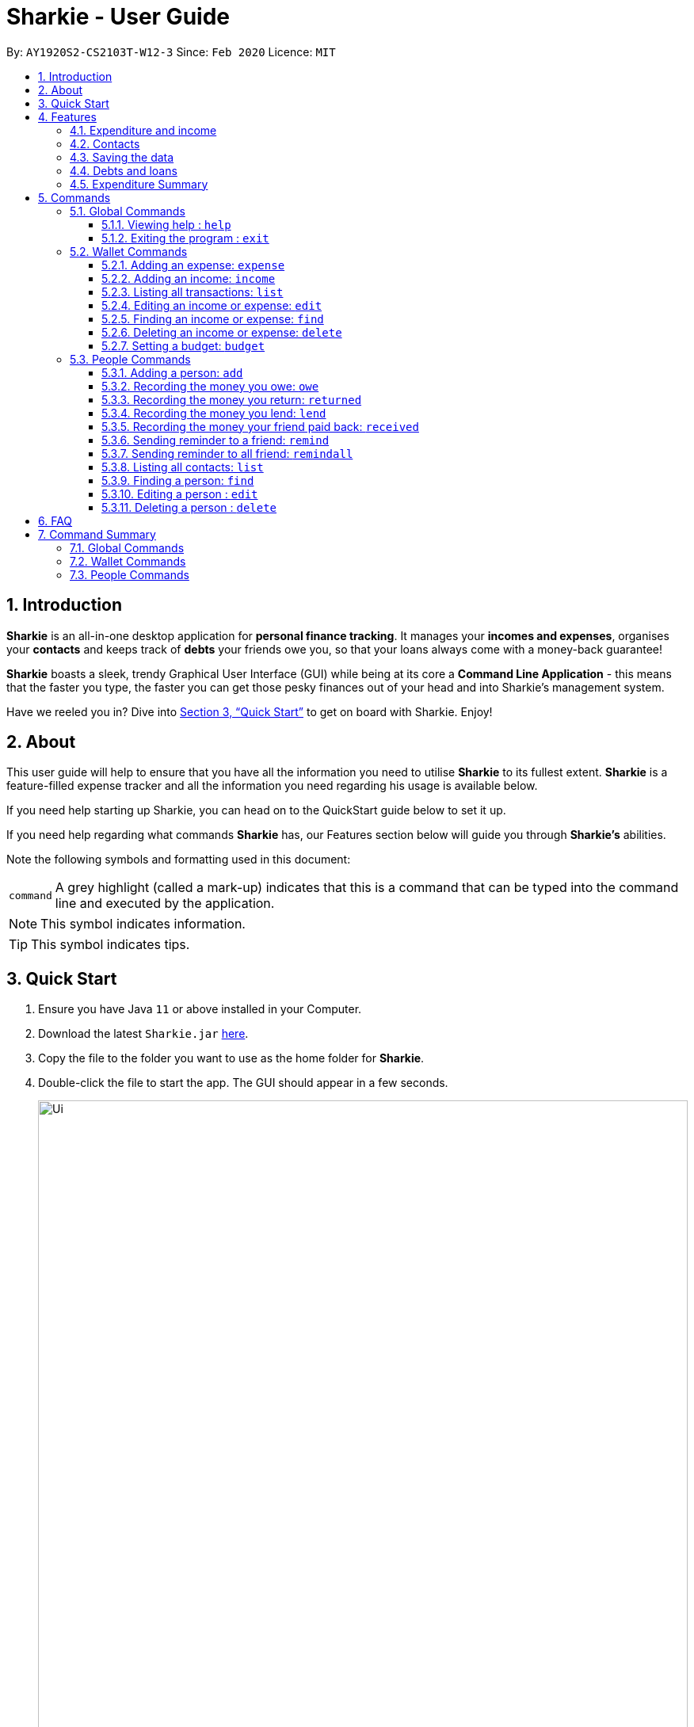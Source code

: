 = Sharkie - User Guide
:site-section: UserGuide
:toc:
:toclevels: 5
:toc-title:
:toc-placement: preamble
:sectnums:
:icons: font
:imagesDir: images
:stylesDir: stylesheets
:xrefstyle: full
:experimental:
ifdef::env-github[]
:tip-caption: :bulb:
:note-caption: :information_source:
endif::[]
:repoURL: https://github.com/AY1920S2-CS2103T-W12-3/main

By: `AY1920S2-CS2103T-W12-3`      Since: `Feb 2020`      Licence: `MIT`

//tag::intro[]
== Introduction

*Sharkie* is an all-in-one desktop application for *personal finance tracking*. It manages your *incomes and expenses*, organises your *contacts* and keeps track of *debts* your friends owe you, so that your loans always come with a money-back guarantee!

*Sharkie* boasts a sleek, trendy Graphical User Interface (GUI) while being at its core a *Command Line Application* - this means that the faster you type, the faster you can get those pesky finances out of your head and into Sharkie's management system.

Have we reeled you in? Dive into <<Quick Start>> to get on board with Sharkie. Enjoy!
//end::intro[]

//tag::about[]
== About
This user guide will help to ensure that you have all the information you need to utilise *Sharkie* to its fullest extent. *Sharkie* is a feature-filled expense tracker and all the information you need regarding his usage is available below. +

If you need help starting up Sharkie, you can head on to the QuickStart guide below to set it up. +

If you need help regarding what commands *Sharkie* has, our Features section below will guide you through *Sharkie’s* abilities. +


Note the following symbols and formatting used in this document: +

[%autowidth.stretch]
|===
|[gray]#`command`# |A grey highlight (called a mark-up) indicates that this is a command that can be typed into the command line and executed by the application.
|===

NOTE: This symbol indicates information.

TIP: This symbol indicates tips.
//end::about[]

//tag::quickStart[]
== Quick Start

.  Ensure you have Java `11` or above installed in your Computer.
.  Download the latest `Sharkie.jar` link:https://github.com/AY1920S2-CS2103T-W12-3/main/releases[here].
.  Copy the file to the folder you want to use as the home folder for *Sharkie*.
.  Double-click the file to start the app. The GUI should appear in a few seconds.
+

.GUI of Sharkie
image::Ui.png[width="820"]

+
.  Type the command in the command box and press kbd:[Enter] to execute it. +
e.g. typing *`help`* and pressing kbd:[Enter] will open the help window.
.  Some example commands you can try:

* **`people add`**`n/John Doe p/98765432 e/johnd@example.com` : adds a contact named `John Doe` to the Address Book.
* **`people delete`**`3` : deletes the 3rd contact shown in the current list.
* **`wallet find`**`rice` : returns a list of expenses or income with keyword rice.
* *`sharkie exit`* : exits the app.

.  Refer to <<Commands>> for details of each command.
//end::quickStart[]

[[Features]]
== Features
//tag::expenditureAndIncome[]
=== Expenditure and income
*Sharkie* notes down what you have spent on for the month, and also notes down your income for the month to help you properly track your money flow!
//end::expenditureAndIncome[]

//tag::contacts[]
=== Contacts
*Sharkie* notes down and remembers contacts that you have entered in an address book, for easy reference later on!
//end::contacts[]

=== Saving the data

All data is saved in the hard disk automatically after any command that changes the data. +
There is no need to save manually.

//tag::debts[]
=== Debts and loans

*Sharkie* allows you to take note of the debts you owe your friends and the loans you lent your friends. +
*Sharkie* then allow you to automatically remind your friends through email to return you the money they owe you! +

NOTE: Still confused about `debts` and `loans`? Find out more in <<debt-and-loan, the differences between debts and loans>>.

//end::debts[]

//tag::expenditureSummary[]
=== Expenditure Summary
*Sharkie* displays a customisable overview of your monthly spending and income so that you know where all your money has gone to! +
You can view statistics such as the proportion of your spending on different items and your monthly balance.

//end::expenditureSummary[]

[[Commands]]
== Commands
//tag::commandintro[]
*Sharkie* uses a simple syntax to function that will be explained here. *Sharkie* is filled with many different commands that can get complicated, so we have segregated it into two parts:
`people` commands and `wallet` commands.

====
*Command Format*

* Words in angle brackets are the parameters to be supplied by the user e.g. in `add n/<name>`, `<name>` is a parameter which can be used as `add n/John Doe`.
* Items in square brackets are optional e.g `$/<amount> [d/<date:dd/mm/yyyy>]` can be used as `$/5 d/21/02/2020` or as `$/5`.
* `people` commands are used when you want to do things related to the “People” tab, for instance:
`people add n/<name> p/<phone number> e/<email address>`
* `wallet` commands are used when you want to do things related to the “Wallet” tab, for instance:
`wallet expense n/<item> d/<date:dd/mm/yyyy> $/<price>`
* Parameters can be in any order e.g. if the command specifies `n/<name> p/<phone number>`, `p/<phone number> n/<name>` is also acceptable.
====
//end::commandintro[]
=== Global Commands
==== Viewing help : `help`
Views the user guide of *Sharkie*, which is the document you are currently reading. +
Format: `help`

==== Exiting the program : `exit`

Exits the program. +
Format: `exit`

=== Wallet Commands

//tag::walletexpense[]
==== Adding an expense: `expense`

Adds an expense to the wallet. +
Format: `wallet expense n/<description> $/<amount> [d/<date: dd/mm/yyyy>] [t/<tag>]`

****
* Creates a new expense wiith the given arguments.
* The description *cannot be empty*.
* The amount *must be a valid number* (see <<valid-amount>>).
* If no date is given, it will default to today's date.
****

Examples:

* `wallet expense n/Chicken Rice $/3.50 d/10/10/2010 t/food`
Adds an expense named Chicken Rice, costing $3.50, on 10/10/2020, tagged as food. +
Expected Outcome:

    You spent $3.50 on Chicken Rice (food) on 10/10/2020 :)

//end::walletexpense[]

//tag::walletincome[]
==== Adding an income: `income`

Adds an income to the wallet. +
Format: `wallet income n/<description> $/<amount> [d/<date: dd/mm/yyyy>] [t/<tag>]`

****
* Creates a new income with the given arguments.
* The description *cannot be empty*.
* The amount *must be a valid number*.
* If no date is given, it will default to today's date.
****

Examples:

* `wallet income n/P6 Tuition $/3000 d/10/10/2010 t/job`
Adds an income named P6 Tuition, for a sum of $3000, on 10/10/2020, tagged as job. +
Expected Outcome:

    You earned $3000 from P6 Tuition (job) on 10/10/2020 :D

//end::walletincome[]

//tag::walletList[]
==== Listing all transactions: `list`

Tag an expense with respective tag. +
Format: `wallet list`

****
* List all transactions in your wallet, which includes expenses and incomes.
****

Examples:

* `wallet list`
Returns the list of transactions. +
Expected Outcome:

    Listed all transactions:
    1. Chicken Rice (food)
    2. Duck Rice
    …

//end::walletList[]

//tag::walletedit[]
==== Editing an income or expense: `edit`

Edits the details of an income or expense in your wallet. +
Format: `wallet edit <index> [n/<name>] [d/<date>] [$/<amount>] [t/<tag>]`

****
* Edits the details of the expense or income, specified by <index>.
* <index> must be stated, and it must *exist* in the list of expenses or income.
* The index *must be a positive integer* 1, 2, 3, ...
* At least one of [n/<name>], [d/<date>], [$/<amount>], [t/<tag>] should be stated. Multiples are allowed as well.
****

Examples:

* `wallet edit 1 n/Duck rice $/4.00`
Returns the respective expense with the changes made. +
Expected Outcome:

    Edited Item: Duck Rice Date: 10/10/2010 Amount: $4.00

//end::walletedit[]

//tag::walletfind[]
==== Finding an income or expense: `find`

Finds an income or expense in your wallet by the keyword inputted. +
Format: `wallet find n/<keyword> [<keyword> ...]`
or `wallet find $/<keyword> [<keyword> ...]`
or `wallet find d/<keyword> [<keyword> ...]`
or `wallet find t/<keyword> [<keyword> ...]`


****
* Finds the expenses and income with the stated <keyword>.
* The keyword need not be in full. For example `wallet find ri` will also display expenses or income with the keyword `rice` as well.
* The keyword can be either of type description (n/), amount ($/), date (d/) or tag (t/)
****

Examples:

* `wallet find n/rice noodles`
Returns a list of expenses and income containing the keyword <rice> and <noodles> +
Expected Outcome:

    3 transactions listed!:
    1. Duck Rice Date: 10/10/2010 Amount: $4.00
    2. Chicken Rice Date: 10/11/2010 Amount: $2.50
    3. Bean Noodles Date: 10/12/2010 Amount: $3.80
    ...​

//end::walletfind[]

//tag::walletdelete[]
==== Deleting an income or expense: `delete`

Deletes an income or an expense from your wallet. +
Format: `wallet delete <index>`

****
* Deletes the income or expense specified by <index>.
* The index *must be a positive integer* 1, 2, 3, ...
* The index must *exist*.
****

Examples:

* `wallet delete 1`
Removes the expenses relative to the index. +
Expected Outcome:

    Removed Chicken Rice from your wallet

//end::walletdelete[]

//tag::walletbudget[]
==== Setting a budget: `budget`
Sets a budget for you. +
Format: `wallet budget $/amount [m/<month>] [y/<year>]`

****
* If no month or year is specified, the default budget is set as the amount provided.
* Overwrites the current budget value stored at that month, if it was previously added.
* The value of the budget must be a positive integer.
* The value of the month must be a positive integer between 1 - 12.
* The value of the year must be a positive integer.
****

Examples:

* `wallet budget $/1000` Sets a budget of $1000. +
Expected outcome:

    Budget has been set at $1000!

=== People Commands
//tag::peopleadd[]
==== Adding a person: `add`

Adds a person to the address book +
Format: `people add n/<name> p/<phone number> e/<email address>`

Examples:

* `people add n/Joel p/91234567 e/joel@u.nus.edu`
Adds a person named Joel into your contact, along with his phone number and e-mail address +
Expected Outcome:

    New person added: Joel Phone: 91234567 Email: joel@u.nus.edu

//end::peopleadd[]

// @@author cheyannesim
// tag::owe[]
==== Recording the money you owe: `owe`

Records the amount of money that you owe a person. +
Format: `people owe <index> n/<description> $/<amount> [d/<date:dd/mm/yyyy>]`

****
* Records the amount of money specified in `<amount>` you owe to the person at the specified `<index>`.
* The index refers to the index number shown in the displayed person list.
* The index *must be a positive integer* 1, 2, 3, ...
* Amount *must be positive*.
****

Examples:

* `people owe 4 n/food $/5.00 d/10/10/2020`
Records that you owe the 4th person $5.00 on 10/10/2020. +
Expected Outcome:

    Increased debt to Grace by $5.00! You now owe Grace $10.00.

NOTE: The amount of money recorded will be added under your friend's `Debts` section. +
`Debts` represent the amount of money you owe your friends. +
_Still confused? Find out more about `debts` and `loans` at <<debt-and-loan, the differences between debts and loans>>._

// end::owe[]
// @@author

// tag::return[]
==== Recording the money you return: `returned`

Records that a debt that you owe a person has been returned. +
Format: `people returned <person's index> [i/<debt's index>]`
****
* Records that the debt at the specified <debt's index> has been returned to the person specified at <person's index>.
* The person's index refers to the index number shown in the displayed person list.
* The debt's index refers to the index number shown in the 'Debts' table of the person specified.
* Both indexes *must be positive integers* 1, 2, 3, ...
****

NOTE: `Debt` represents the amount of money you owe your friends. +
_Still confused? Find out more about `debts` and `loans` at <<debt-and-loan, the differences between debts and loans>>._

[TIP]
The debt's index is optional.
Sharkie will record all debts as returned if the debt's index is not specified.

Examples:

* `people returned 4 i/1`
Records that you return the 4th person the 1st debt. +
Expected Outcome:

    Reduced debt to Grace by $5.00. You now owe Grace $5.00.

// end::return[]

// tag::lend[]
==== Recording the money you lend: `lend`

Records the amount of money that you lent to a person. This will increase that person's loan. +
Format: `people lend <index> n/<description> $/<amount> [d/<date:dd/mm/yyyy>]`

****
* Records the amount of money specified in `<price>` you owe to the person at the specified `<index>`.
* The index refers to the index number shown in the displayed person list.
* The index *must be a positive integer* 1, 2, 3, ...
* Price *must be positive*.
****

Examples:

* `people lend 5 n/dinner $/5.00 d/10/10/2020`
Records that you lend the 5th person $5.00 on 10/10/2020. +
Expected Outcome:

    Increased loan to Syin Yi by $5.00. Syin Yi now owes you $8.00.

NOTE: The amount of money recorded will be added under your friend's `Loans` section. +
`Loans` represent the amount of money you lend your friends. +
_Still confused? Find out more about `debts` and `loans` at <<debt-and-loan, the differences between debts and loans>>_.

// end::lend[]

// tag::paid[]
==== Recording the money your friend paid back: `received`

Records that you have received the money from your friend, who you lent to. +
Format: `people paid <person's index> [i/<loan's index>]`

****
* The <person's index> refers to the index number shown before a displayed person.
* The <loan's index> refers to the index number shown before a loan under the specified person.
* Both indexes *must be a positive integer* 1, 2, 3, ...
****

NOTE: `Loan` represents the amount of money you lend your friends. +
_Still confused? Find out more about `debts` and `loans` at <<debt-and-loan, the differences between debts and loans>>._

[TIP]
The loan's index is optional.
All loans will be marked as `received` for the indicated person if the loan's index is not specified.

Examples:

* `people paid 2 i/1`
Records that you have received the money for the first loan from the second person in the address book. +
Expected Outcome:

    Removed loan to Joel by $10.00. Joel now owes you $2.00.

// end::paid[]

//tag::peopleremind[]
==== Sending reminder to a friend: `remind`

Reminds a friend, through an email to return the loans to you. +
Format: `people remind <index>`

****
* Reminds the person at the specified `<index>` return the loans to you.
* The index refers to the index number shown in the displayed person list.
* The index *must be a positive integer* 1, 2, 3, ...
****

NOTE: `Loan` represents the amount of money you lend your friends. +
_Still confused? Find out more about `debts` and `loans` at <<debt-and-loan, the differences between debts and loans>>._

[TIP]
To use this command, you must include your details in Sharkie. +
You can enter or edit your details at <<editing-user-data, `Edit` > `Edit user's data`>>.

Examples:

* `people remind 1`
Sends a reminder to the 1st person in your contact list. +
Expected Outcome:

    Reminded Daniel to return $10.00!
    Sharkie has sent a copy of the reminder to your email!

//end::peopleremind[]

//tag::peopleremindall[]
==== Sending reminder to all friend: `remindall`

Sends reminders through email to all the friends that have not yet paid up. +
Format: `people remindall`

[TIP]
To use this command, you must include your details in Sharkie. +
You can enter or edit your details at <<editing-user-data, `Edit` > `Edit user's data`>>.

Examples:

* `people remindall`
Sends a reminder to all the people who owe you money. +
Expected Outcome:

    Reminded Daniel to return $10.00!
    Reminded Joel to return $30.75!
    ...
    Sharkie has sent copies of the reminders to your email!

//end::peopleremindall[]

//tag::peoplelist[]
==== Listing all contacts: `list`

Lists everyone in the contact book. +
Format: `people list`

Examples:

* `people list`
Returns the list of everyone in the contact book. +
Expected Outcome:

    Listed all persons.
    1. Alex Yeoh
    2. Bernice Yu
    …

//end::peoplelist[]

//tag::peoplefind[]
==== Finding a person: `find`

Finds a person in your contact list by his or her name. +
Format: `people find <keyword>`

Examples:

* `people find Grace`
Returns a list of people with the name, Grace. +
Expected Outcome:

    Here is a list of your contacts with name Grace:
    1. Grace Lim
    2. Grace Pan
    …

//end::peoplefind[]

// tag::edit[]
==== Editing a person : `edit`

Edits an existing person in the address book. +
Format: `people edit <index> [n/<name>] [p/<phone number>] [e/<email>]`

****
* Edits the person at the specified `<index>`. The index refers to the index number shown in the displayed person list. The index *must be a positive integer* 1, 2, 3, ...
* At least one of the optional fields must be provided.
* Existing values will be updated to the input values.
****

Examples:

* `people edit 1 e/johndoe@example.com` +
Edits the email address of the 1st person to be `johndoe@example.com`. +
Expected Outcome:

    Edited Person: John Doe Phone: 91234568 Email: johndoe@example.com You owe: $0.00 You lent: $0.00 Tags:

// end::edit[]

// tag::delete[]
==== Deleting a person : `delete`

Deletes the specified person from the address book. +
Format: `people delete <index>`

****
* Deletes the person at the specified `<index>`.
* The index refers to the index number shown in the displayed person list.
* The index *must be a positive integer* 1, 2, 3, ...
****

Examples:

* `people delete 2` +
Deletes the 2nd person in the address book. +
Expected Outcome:

    Deleted Person: Joel Phone: 91234567 Email: something@email.com You owe: $0.00 You lent: $0.00 Tags:

* `people find Betsy` +
`people delete 1` +
Deletes the 1st person in the results of the `find` command. +
Expected Outcome:

    Deleted Person: Betsy Phone: 91234567 Email: something@email.com You owe: $0.00 You lent: $0.00 Tags:

// end::delete[]

//tag::faq[]
== FAQ

*Q*: How do I transfer my data to another Computer? +
*A*: Install the app in the other computer and overwrite the empty data file *Sharkie* creates with the file that contains the data of your previous Address Book folder.

//tag::editing-user-data[]
[[editing-user-data]]
*Q*: How to edit user's data? +
*A*: Click on kbd:[Edit], then kbd:[Edit user's data] on your menu bar.

.Editing user data in Sharkie
image::EditUserDataInstruction.png[width=400]

//end::editing-user-data[]

//tag::debt-and-loan-diff[]
[[debt-and-loan]]
*Q*: What are the differences between `Debts` and `Loans`? +
*A*: `Debts` is the amount of money you owe your friends and `loans` is the amount of money you lend your friends.

****
For example,

* `1 | Supper | $5.00 | 3 FEB 2020` under the `Debts` section, shown in the figure below represents what you owe Syin Yi.
* `1 | Breakfast | $3.00 | 8 AUG 2018` under the `Loans` section, shown in the figure below represents what you lent to Syin Yi.

.Differences between `debts` and `loans`
image::DebtAndLoanDifferences.png[width=800]
****
//end::debt-and-loan-diff[]

//tag::valid-amount[]
[[valid-amount]]
*Q*: Is there a maximum amount of money that Sharkie can handle? +
*A*: Yes. Due to program limitations, Sharkie can only safely handle amounts of up to $92233720368547758.07 (about ninety *quadrillion* dollars!). We believe it is safe to say that the average user will not end up spending or earning that amount of money anytime soon (at time of writing, Jeff Bezos' net worth is roughly $100 billion).
//end::valid-amount[]

//end::faq[]

//tag::commandSummary[]
== Command Summary

=== Global Commands
* *Help* : `help`
* *Exit* : `exit`

=== Wallet Commands
* *Expense* : `wallet expense n/<description> $/<amount> [d/<date: dd/mm/yyyy>] [t/<tag>]` +
e.g. `wallet expense n/Chicken Rice $/3.50 d/10/10/2010 t/food`
* *Income* : `wallet income n/<description> $/<amount> [d/<date: dd/mm/yyyy>] [t/<tag>]` +
e.g. `wallet income n/P6 Tuition $/3000 d/10/10/2010 t/job`
* *Tag* : `wallet tag <index> t/<tag>` +
e.g. `tag 1 t/food`
* *Edit* : `wallet edit <index> [n/<name>] [d/<date>] [$/<amount>] [t/<tag>]` +
e.g. `wallet edit 1 n/Duck rice $/4.00`
* *Find* : `wallet find <keyword>` +
e.g. `wallet find rice`
* *Delete* : `wallet delete <index>` +
e.g. `wallet delete 1`
* *Budget* : `wallet budget $/<amount> m/<month> y/<year>` +
e.g. `wallet budget $/1000 m/04 y/2020`

=== People Commands
* *Add* : `people add n/<name> p/<phone number> e/<email address>` +
e.g. `people add n/Joel p/91234567 e/joel@u.nus.edu`
* *Remind* : `people remind <index>` +
e.g. `people remind 1`
* *Remind all* : `people remindall`
* *Owe* : `people owe <index> n/<description> $/<amount> [d/<date:dd/mm/yyyy>]` +
e.g. `people owe 4 n/lunch $/5.00 d/10/10/2020`
* *Returned*: `people returned <person's index> [i/<debt's index>]` +
e.g. `people returned 4 i/1`
* *Lend* : `people lend <index> n/<description> $/<amount> [d/<date:dd/mm/yyyy>]` +
e.g. `people lend 5 n/dinner $/5.00 d/10/10/2020`
* *Received* : `people received <person's index> [i/<loan's index>]` +
e.g. `people paid 1 2`
* *List* : `people list`
* *Find* : `people find <keyword>` +
e.g. `people find Grace`
* *Delete* : `people delete <index>` +
e.g. `people delete 3`
* *Edit* : `people edit <index> [n/<name>] [p/<phone number>] [e/<email address>]` +
e.g. `people edit 1 e/johndoe@example.com` +
//end::commandSummary[]
